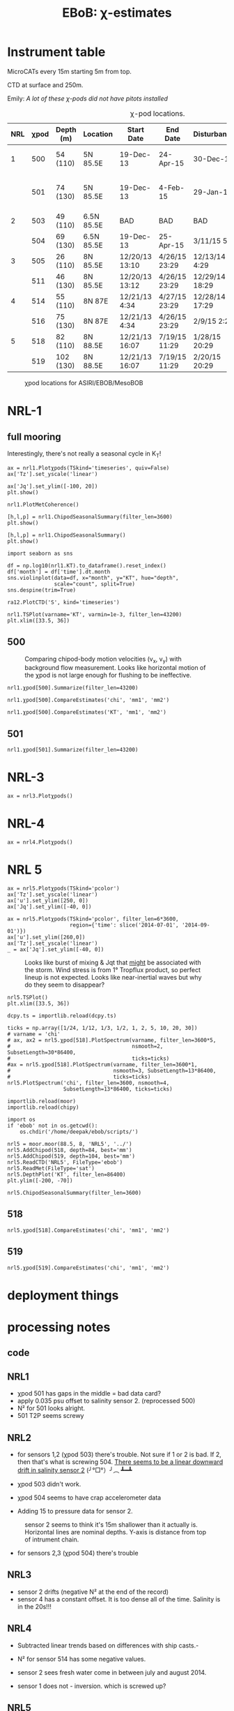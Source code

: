 #+TITLE: EBoB: χ-estimates

#+OPTIONS: html-link-use-abs-url:nil html-postamble:auto
#+OPTIONS: html-preamble:t html-scripts:nil html-style:nil
#+OPTIONS: html5-fancy:t tex:t broken-links:mark H:5
#+OPTIONS: toc:2
#+STARTUP: hideblocks
#+HTML_DOCTYPE: html5
#+HTML_CONTAINER: div
#+LATEX_CLASS: dcnotebook
#+HTML_HEAD: <link rel="stylesheet" href="notebook.css" type="text/css" />

* Instrument table

MicroCATs every 15m  starting 5m from top.

CTD at surface and 250m.

Emily: /A lot of these χ-pods did not have pitots installed/

#+CAPTION: χ-pod locations.
|-----+------+-----------+------------+----------------+---------------+----------------+--------------------+--------------------|
| NRL | χpod | Depth (m) | Location   | Start Date     | End Date      | Disturbances   | T1/T2 status       | Pitot              |
|-----+------+-----------+------------+----------------+---------------+----------------+--------------------+--------------------|
|   1 |  500 | 54 (110)  | 5N 85.5E   | 19-Dec-13      | 24-Apr-15     | 30-Dec-14      | T2 dies earlier    | unusable drift     |
|     |  501 | 74 (130)  | 5N 85.5E   | 19-Dec-13      | 4-Feb-15      | 29-Jan-15      | bad disk. july-oct | flatline. unusable |
|-----+------+-----------+------------+----------------+---------------+----------------+--------------------+--------------------|
|   2 |  503 | 49 (110)  | 6.5N 85.5E | BAD            | BAD           | BAD            |                    |                    |
|     |  504 | 69 (130)  | 6.5N 85.5E | 19-Dec-13      | 25-Apr-15     | 3/11/15 5:29   |                    |                    |
|-----+------+-----------+------------+----------------+---------------+----------------+--------------------+--------------------|
|   3 |  505 | 26 (110)  | 8N 85.5E   | 12/20/13 13:10 | 4/26/15 23:29 | 12/13/14 4:29  |                    |                    |
|     |  511 | 46 (130)  | 8N 85.5E   | 12/20/13 13:12 | 4/26/15 23:29 | 12/29/14 18:29 |                    |                    |
|-----+------+-----------+------------+----------------+---------------+----------------+--------------------+--------------------|
|   4 |  514 | 55 (110)  | 8N 87E     | 12/21/13 4:34  | 4/27/15 23:29 | 12/28/14 17:29 |                    |                    |
|     |  516 | 75 (130)  | 8N 87E     | 12/21/13 4:34  | 4/26/15 23:29 | 2/9/15 2:29    |                    |                    |
|-----+------+-----------+------------+----------------+---------------+----------------+--------------------+--------------------|
|   5 |  518 | 82 (110)  | 8N 88.5E   | 12/21/13 16:07 | 7/19/15 11:29 | 1/28/15 20:29  |                    |                    |
|     |  519 | 102 (130) | 8N 88.5E   | 12/21/13 16:07 | 7/19/15 11:29 | 2/20/15 20:29  |                    |                    |
|-----+------+-----------+------------+----------------+---------------+----------------+--------------------+--------------------|

#+CAPTION: χpod locations for ASIRI/EBOB/MesoBOB
[[file:~/ebob/MixingmapASIRIPiston.png]]

* NRL-1
** full mooring
Interestingly, there's not really a seasonal cycle in K_T!

#+CALL: read-nrl1()
#+NAME: nrl1-summary
#+BEGIN_SRC ipython :session :ipyfile images/nrl1-summary.png
ax = nrl1.Plotχpods(TSkind='timeseries', quiv=False)
ax['Tz'].set_yscale('linear')

ax['Jq'].set_ylim([-100, 20])
plt.show()
#+END_SRC
#+ATTR_HTML: :class full-width
#+RESULTS: nrl1-summary
[[file:images/nrl1-summary.png]]
#+BEGIN_SRC ipython :session :ipyfile images/temp/py28335p-H.png
nrl1.PlotMetCoherence()
#+END_SRC

#+RESULTS:
[[file:images/temp/py28335p-H.png]]

#+BEGIN_SRC ipython :session :ipyfile images/nrl1-kt-boxplot-10min.png
[h,l,p] = nrl1.ChipodSeasonalSummary(filter_len=3600)
plt.show()
#+END_SRC

#+RESULTS:
[[file:images/nrl1-kt-boxplot-10min.png]]

#+BEGIN_SRC ipython :session :ipyfile images/nrl1-kt-boxplot.png
[h,l,p] = nrl1.ChipodSeasonalSummary()
plt.show()
#+END_SRC
#+CAPTION: Box and whisker plots of K_T from both χ-pods on NRL1; grouped by season.
#+RESULTS:
[[file:images/nrl1-kt-boxplot.png]]

#+BEGIN_SRC ipython :session :ipyfile images/temp/img13517cTn.png
import seaborn as sns

df = np.log10(nrl1.KT).to_dataframe().reset_index()
df['month'] = df['time'].dt.month
sns.violinplot(data=df, x="month", y="KT", hue="depth",
               scale="count", split=True)
sns.despine(trim=True)
#+END_SRC

#+RESULTS:
[[file:images/temp/img13517cTn.png]]


#+BEGIN_SRC ipython :session :ipyfile images/temp/img135175BP.png
ra12.PlotCTD('S', kind='timeseries')
#+END_SRC

#+RESULTS:
[[file:images/temp/img135175BP.png]]

#+BEGIN_SRC ipython :session :ipyfile images/TS-nrl1.png
nrl1.TSPlot(varname='KT', varmin=1e-3, filter_len=43200)
plt.xlim([33.5, 36])
#+END_SRC

#+RESULTS:
[[file:images/TS-nrl1.png]]
** 500
#+CAPTION: Comparing chipod-body motion velocities (v_x, v_y) with background flow measurement. Looks like horizontal motion of the χpod is not large enough for flushing to be ineffective.
[[file:images/500-ax-ay-moor-vel.png]]

#+BEGIN_SRC ipython :session :ipyfile images/nrl1-500-summary.png
nrl1.χpod[500].Summarize(filter_len=43200)
#+END_SRC

#+CAPTION: Half-daily averaged quantities for unit 500 on NRL-1.
#+RESULTS:
[[file:images/nrl1-500-summary.png]]


#+BEGIN_SRC ipython :session :ipyfile images/nrl1-500-chi.png
nrl1.χpod[500].CompareEstimates('chi', 'mm1', 'mm2')
#+END_SRC

#+RESULTS:
[[file:images/nrl1-500-chi.png]]



#+BEGIN_SRC ipython :session :ipyfile images/nrl1-500-KT.png
nrl1.χpod[500].CompareEstimates('KT', 'mm1', 'mm2')
#+END_SRC

#+RESULTS:
[[file:images/nrl1-500-KT.png]]
** 501
#+BEGIN_SRC ipython :session :ipyfile images/nrl1-501-summary.png
nrl1.χpod[501].Summarize(filter_len=43200)
#+END_SRC

#+CAPTION: Half-Daily averaged quantities for unit 501 on NRL-1.
#+RESULTS:
[[file:images/nrl1-501-summary.png]]
* NRL-3
#+CALL: read-nrl3()
#+NAME: nrl3-summary
#+BEGIN_SRC ipython :session :ipyfile images/nrl3-summary.png
ax = nrl3.Plotχpods()
#+END_SRC
#+ATTR_HTML: :class full-width
#+RESULTS: nrl3-summary
[[file:images/nrl3-summary.png]]

* NRL-4
#+CALL: read-nrl4()
#+NAME: nrl4-summary
#+BEGIN_SRC ipython :session :ipyfile images/nrl4-summary.png
ax = nrl4.Plotχpods()
#+END_SRC
#+ATTR_HTML: :class full-width
#+RESULTS: nrl4-summary
[[file:images/nrl4-summary.png]]
* NRL 5
#+CALL: read-nrl5()
#+NAME: nrl5-summary
#+BEGIN_SRC ipython :session :ipyfile images/nrl5-summary.png
ax = nrl5.Plotχpods(TSkind='pcolor')
ax['Tz'].set_yscale('linear')
ax['u'].set_ylim([250, 0])
ax['Jq'].set_ylim([-40, 0])
#+END_SRC
#+ATTR_HTML: :class full-width
#+RESULTS: nrl5-summary
[[file:images/nrl5-summary.png]]

#+NAME: nrl5-storm
#+BEGIN_SRC ipython :session :ipyfile images/nrl5-storm-near-inertial-waves.png
ax = nrl5.Plotχpods(TSkind='pcolor', filter_len=6*3600,
                    region={'time': slice('2014-07-01', '2014-09-01')})
ax['u'].set_ylim([260,0])
ax['Tz'].set_yscale('linear')
_ = ax['Jq'].set_ylim([-40, 0])
#+END_SRC
#+CAPTION: Looks like burst of mixing & Jqt that _might_ be associated with the storm. Wind stress is from 1° Tropflux product, so perfect lineup is not expected. Looks like near-inertial waves but why do they seem to disappear?
#+ATTR_HTML: :class full-width
#+RESULTS: nrl5-storm
[[file:images/nrl5-storm-near-inertial-waves.png]]

#+BEGIN_SRC ipython :session :ipyfile images/TS-nrl5.png
nrl5.TSPlot()
plt.xlim([33.5, 36])
#+END_SRC

#+RESULTS:
[[file:images/TS-nrl5.png]]

#+BEGIN_SRC ipython :session :ipyfile images/nrl5-proto-spectra.png
dcpy.ts = importlib.reload(dcpy.ts)

ticks = np.array([1/24, 1/12, 1/3, 1/2, 1, 2, 5, 10, 20, 30])
# varname = 'chi'
# ax, ax2 = nrl5.χpod[518].PlotSpectrum(varname, filter_len=3600*5,
#                                       nsmooth=2, SubsetLength=30*86400,
#                                       ticks=ticks)
#ax = nrl5.χpod[518].PlotSpectrum(varname, filter_len=3600*1,
#                                 nsmooth=3, SubsetLength=13*86400,
#                                 ticks=ticks)
nrl5.PlotSpectrum('chi', filter_len=3600, nsmooth=4,
                  SubsetLength=13*86400, ticks=ticks)
#+END_SRC

#+RESULTS:
[[file:images/nrl5-proto-spectra.png]]

#+BEGIN_SRC ipython :session :ipyfile images/temp/py27662Vq.png
importlib.reload(moor)
importlib.reload(chipy)

import os
if 'ebob' not in os.getcwd():
    os.chdir('/home/deepak/ebob/scripts/')

nrl5 = moor.moor(88.5, 8, 'NRL5', '../')
nrl5.AddChipod(518, depth=84, best='mm')
nrl5.AddChipod(519, depth=104, best='mm')
nrl5.ReadCTD('NRL5', FileType='ebob')
nrl5.ReadMet(FileType='sat')
nrl5.DepthPlot('KT', filter_len=86400)
plt.ylim([-200, -70])
#+END_SRC

#+CAPTION: Attempt to show χ variability along with mooring motion.
#+RESULTS:
[[file:images/temp/py27662Vq.png]]

#+BEGIN_SRC ipython :session :ipyfile images/nrl5-boxplot.png
nrl5.ChipodSeasonalSummary(filter_len=3600)
#+END_SRC

#+RESULTS:
[[file:images/nrl5-boxplot.png]]

** 518
#+BEGIN_SRC ipython :session :ipyfile images/518-chi.png
nrl5.χpod[518].CompareEstimates('chi', 'mm1', 'mm2')
#+END_SRC

#+RESULTS:
[[file:images/518-chi.png]]
** 519
#+BEGIN_SRC ipython :session :ipyfile images/519-chi.png
nrl5.χpod[519].CompareEstimates('chi', 'mm1', 'mm2')
#+END_SRC

#+RESULTS:
[[file:images/519-chi.png]]
* deployment things
[[file:images/ebob-pres-deployment.png]]
* processing notes
** code

#+BEGIN_SRC ipython :session :tangle yes :exports results :eval never-export
%matplotlib inline
import numpy as np
import matplotlib as mpl
import matplotlib.pyplot as plt

import sys
if '/home/deepak/python/' not in sys.path:
      sys.path.append('/home/deepak/python')

mpl.rcParams['savefig.transparent'] = True
mpl.rcParams['figure.figsize'] = [6.5, 6.5]
mpl.rcParams['figure.dpi'] = 180
mpl.rcParams['axes.facecolor'] = 'None'

def PlotNRL(num, NRLpath='../ancillary/ctd/'):
    from scipy.io import loadmat
    import seawater as sw

    num = str(num)
    fname = NRLpath + 'NRL' + num + 'SP.mat'

    mat = loadmat(fname, squeeze_me=True)

    salt = mat['MMS_NRL' + num + 'A']
    temp = mat['MMT_NRL' + num + 'A']
    pres = mat['MMP_NRL' + num + 'A']
    time = mat['MMTime_NRL' + num + 'A'][:, 0] - 367
    rho = sw.pden(salt, temp, pres, 0)

    ax = [0,1]
    plt.figure(figsize=[8.5, 6.5])
    for ind in [1, 2]:
        dρ = rho[:, ind] - rho[:, ind-1]
        dS = salt[:, ind] - salt[:, ind-1]

        if ind == 1:
            ax[0] = plt.subplot(2, 2, ind)
        else:
            ax[1] = plt.subplot(2, 2, ind, sharex=ax[0])

        plt.plot(time, dρ, linewidth=0.5)
        plt.plot(time[dρ < 0], dρ[dρ < 0], 'r.',
                 markersize=2)
        plt.axhline(0)
        plt.title('NRL' + num + ' | χpod' + str(ind))
        plt.ylabel('Δρ')
        ax[ind-1].xaxis_date()
        plt.gcf().autofmt_xdate()

        plt.subplot(2, 2, ind+2, sharex=ax[0])
        plt.plot(time, dS, linewidth=0.5)
        plt.plot(time[dρ < 0], dS[dρ < 0], 'r.',
                 markersize=2)
        plt.ylabel('ΔS')
        plt.axhline(0)
        ax[ind-1].xaxis_date()
        plt.gcf().autofmt_xdate()
#+END_SRC

#+RESULTS:

** NRL1
- χpod 501 has gaps in the middle = bad data card?
- apply 0.035 psu offset to salinity sensor 2. (reprocessed 500)
- N² for 501 looks alright.
- 501 T2P seems screwy

#+BEGIN_SRC ipython :session :tangle yes :exports results :eval never-export :ipyfile images/nrl1-ctd-dρ.png
PlotNRL(1)
#+END_SRC

#+RESULTS:
[[file:images/nrl1-ctd-dρ.png]]

** NRL2
- for sensors 1,2 (χpod 503) there's trouble. Not sure if 1 or 2 is bad. If 2, then that's what is screwing 504. _There seems to be a linear downward drift in salinity sensor 2_ (╯°□°）╯︵ ┻━┻

- χpod 503 didn't work.

- χpod 504 seems to have crap accelerometer data

- Adding 15 to pressure data for sensor 2.

#+CAPTION: sensor 2 seems to think it's 15m shallower than it actually is. Horizontal lines are nominal depths. Y-axis is distance from top of intrument chain.
[[file:images/nrl2-pres.png]]

- for sensors 2,3 (χpod 504) there's trouble

#+BEGIN_SRC ipython :session :tangle yes :exports results :eval never-export :ipyfile images/nrl2-ctd-dρ.png
PlotNRL(2)
#+END_SRC

#+RESULTS:
[[file:images/nrl2-ctd-dρ.png]]

*** old                                                          :noexport:
depth = (T.P - 14.7)/14.7 in the code. Then things are correct.
#+CAPTION: Do the χ-pods know where they are? Should be between the top 3 instruments. OK. Temperature records confirms they are where they should be.
[[file:scripts/images/nrl1-depth-time-series.png]]

[[file:scripts/images/nrl2-salinity-drift.png]]

#+CAPTION: NRL-2 has density inversions (╯°□°）╯︵ ┻━┻
[[file:scripts/images/nrl2-density-inversion.png]]
** NRL3
- sensor 2 drifts (negative N² at the end of the record)
- sensor 4 has a constant offset. It is too dense all of the time. Salinity is in the 20s!!!
#+BEGIN_SRC ipython :session :tangle yes :exports results :eval never-export :ipyfile images/nrl3-ctd-dρ.png
PlotNRL(3)
#+END_SRC

#+RESULTS:
[[file:images/nrl3-ctd-dρ.png]]

** NRL4
- Subtracted linear trends based on differences with ship casts.-

- N² for sensor 514 has some negative values.
- sensor 2 sees fresh water come in between july and august 2014.
- sensor 1 does not - inversion. which is screwed up?

#+BEGIN_SRC ipython :session :tangle yes :exports results :eval never-export :ipyfile images/nrl4-ctd-dρ.png
PlotNRL(4)
#+END_SRC

#+RESULTS:
[[file:images/nrl4-ctd-dρ.png]]

** NRL5
- 518:
  - most of the masking is due to background velocity! 0.12% @ 5cm/s; 0.03% at 3cm/s
  - and deglitching! 0.3%
- N² looks alright
- T1 on χpod 518 dies early (´･_･`)
- T2 on χpod 519 is offset! mean(T1-T2) ≈ 2.63C
  - based on mooring CTDs, T2 is too low.

[[file:~/bay/images/519-T1-T2-offset.png]]

#+BEGIN_SRC ipython :session :tangle yes :exports results :eval never-export :ipyfile images/nrl5-ctd-dρ.png
PlotNRL(5)
#+END_SRC

#+RESULTS:
[[file:images/nrl5-ctd-dρ.png]]
** T1, T2 differing
*** 511
[[file:../ebob/data/511/pics/daily-average-summary.png]]
[[file:../ebob/data/511/pics/Compare_Turb.png]]
*** 516
[[file:../ebob/data/516/pics/daily-average-summary.png]]
[[file:../ebob/data/516/pics/Compare_Turb.png]]
* misc :noexport:

#+NAME: ebob-summary
#+BEGIN_SRC ipython :session :noweb yes
<<nrl1-summary>>
<<nrl3-summary>>
<<nrl4-summary>>
<<nrl5-summary>>
#+END_SRC

#+BEGIN_SRC ipython :session :ipyfile images/temp/img4hr35z.png :results drawer
def ci(x):
    import scikits.bootstrap as sb
    err = xr.DataArray(sb.ci(x, np.nanmean)[np.newaxis], dims=['day', 'lh'])
    return err

KT = ra12.KT.sel(time='2014-06', depth=30)
KT.plot.line(lw=0.5)

day = KT.time.to_series().dt.floor('D').values
grps = KT.groupby(xr.DataArray(day, dims=['time'], name='day'))

# mean = grps.apply(ci)

grps.mean().plot(color='k')
err.plot.line('*', x='day')
plt.gca().set_yscale('log')
#+END_SRC

#+RESULTS:
:RESULTS:
:END:
* xarray :noexport:

#+BEGIN_SRC ipython :session :ipyfile images/xarray-multiple-line.png
f, ax = plt.subplots(2,1)

nrl3.zχpod.plot(ax=ax[0])
ax[0].set_title('da.plot()')

nrl3.zχpod.plot.line(x='time', ax=ax[1])
ax[1].set_title('da.plot.line(x=\'time\')')

plt.tight_layout()
#+END_SRC

#+RESULTS:
[[file:images/xarray-multiple-line.png]]
[[file:images/xarray-multiple-line.png]]


** test merging


#+BEGIN_SRC ipython :session :ipyfile images/temp/imglGa4Eh.png
tz1 = xr.DataArray(nrl5.χpod[518].chi['mm']['dTdz'],
                   dims=['time'], coords=[nrl5.χpod[518].time],
                   name='Tz')
tz2 = xr.DataArray(nrl5.χpod[519].chi['mm']['dTdz'],
                   dims=['time'], coords=[nrl5.χpod[519].time],
                   name='Tz')

tz = xr.merge([tz1.resample(time='10min').mean(),
               tz2.resample(time='10min').mean()])
#+END_SRC

#+RESULTS:
